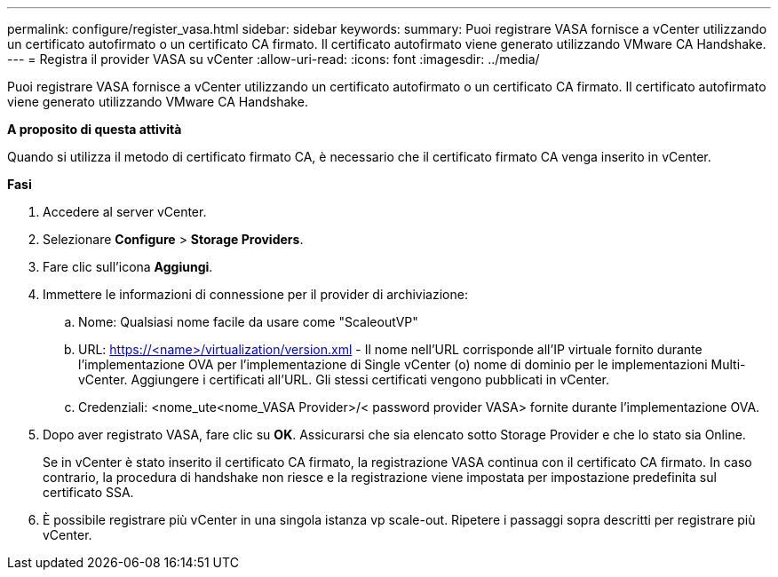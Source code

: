 ---
permalink: configure/register_vasa.html 
sidebar: sidebar 
keywords:  
summary: Puoi registrare VASA fornisce a vCenter utilizzando un certificato autofirmato o un certificato CA firmato. Il certificato autofirmato viene generato utilizzando VMware CA Handshake. 
---
= Registra il provider VASA su vCenter
:allow-uri-read: 
:icons: font
:imagesdir: ../media/


[role="lead"]
Puoi registrare VASA fornisce a vCenter utilizzando un certificato autofirmato o un certificato CA firmato. Il certificato autofirmato viene generato utilizzando VMware CA Handshake.

*A proposito di questa attività*

Quando si utilizza il metodo di certificato firmato CA, è necessario che il certificato firmato CA venga inserito in vCenter.

*Fasi*

. Accedere al server vCenter.
. Selezionare *Configure* > *Storage Providers*.
. Fare clic sull'icona *Aggiungi*.
. Immettere le informazioni di connessione per il provider di archiviazione:
+
.. Nome: Qualsiasi nome facile da usare come "ScaleoutVP"
.. URL: https://<name>/virtualization/version.xml[] - Il nome nell'URL corrisponde all'IP virtuale fornito durante l'implementazione OVA per l'implementazione di Single vCenter (o) nome di dominio per le implementazioni Multi-vCenter. Aggiungere i certificati all'URL. Gli stessi certificati vengono pubblicati in vCenter.
.. Credenziali: <nome_ute<nome_VASA Provider>/< password provider VASA> fornite durante l'implementazione OVA.


. Dopo aver registrato VASA, fare clic su *OK*.
Assicurarsi che sia elencato sotto Storage Provider e che lo stato sia Online.
+
Se in vCenter è stato inserito il certificato CA firmato, la registrazione VASA continua con il certificato CA firmato. In caso contrario, la procedura di handshake non riesce e la registrazione viene impostata per impostazione predefinita sul certificato SSA.

. È possibile registrare più vCenter in una singola istanza vp scale-out.
Ripetere i passaggi sopra descritti per registrare più vCenter.

